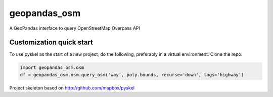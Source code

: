 geopandas_osm
======

A GeoPandas interface to query OpenStreetMap Overpass API
   
Customization quick start
-------------------------

To use pyskel as the start of a new project, do the following, preferably in
a virtual environment. Clone the repo.

.. code-block:: python

    import geopandas_osm.osm
    df = geopandas_osm.osm.query_osm('way', poly.bounds, recurse='down', tags='highway')
    


Project skeleton based on http://github.com/mapbox/pyskel
